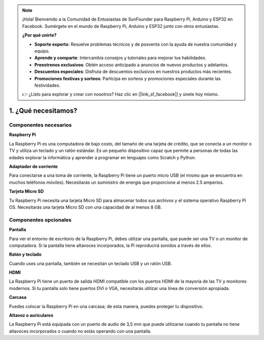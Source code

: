 .. note::

    ¡Hola! Bienvenido a la Comunidad de Entusiastas de SunFounder para Raspberry Pi, Arduino y ESP32 en Facebook. Sumérgete en el mundo de Raspberry Pi, Arduino y ESP32 junto con otros entusiastas.

    **¿Por qué unirte?**

    - **Soporte experto**: Resuelve problemas técnicos y de posventa con la ayuda de nuestra comunidad y equipo.
    - **Aprende y comparte**: Intercambia consejos y tutoriales para mejorar tus habilidades.
    - **Preestrenos exclusivos**: Obtén acceso anticipado a anuncios de nuevos productos y adelantos.
    - **Descuentos especiales**: Disfruta de descuentos exclusivos en nuestros productos más recientes.
    - **Promociones festivas y sorteos**: Participa en sorteos y promociones especiales durante las festividades.

    👉 ¿Listo para explorar y crear con nosotros? Haz clic en [|link_sf_facebook|] y únete hoy mismo.

1. ¿Qué necesitamos?
====================

Componentes necesarios
-----------------------

**Raspberry Pi**

La Raspberry Pi es una computadora de bajo costo, del tamaño de una tarjeta 
de crédito, que se conecta a un monitor o TV y utiliza un teclado y un ratón 
estándar. Es un pequeño dispositivo capaz que permite a personas de todas las 
edades explorar la informática y aprender a programar en lenguajes como Scratch y Python.

.. image:: img/image10.jpeg

**Adaptador de corriente**

Para conectarse a una toma de corriente, la Raspberry Pi tiene un puerto micro 
USB (el mismo que se encuentra en muchos teléfonos móviles). Necesitarás un 
suministro de energía que proporcione al menos 2.5 amperios.

**Tarjeta Micro SD**

Tu Raspberry Pi necesita una tarjeta Micro SD para almacenar todos sus archivos 
y el sistema operativo Raspberry Pi OS. Necesitarás una tarjeta Micro SD con una 
capacidad de al menos 8 GB.

Componentes opcionales
-------------------------

**Pantalla**

Para ver el entorno de escritorio de la Raspberry Pi, debes utilizar una pantalla, 
que puede ser una TV o un monitor de computadora. Si la pantalla tiene altavoces 
incorporados, la Pi reproducirá sonidos a través de ellos.

**Ratón y teclado**

Cuando uses una pantalla, también se necesitan un teclado USB y un ratón USB.

**HDMI**

La Raspberry Pi tiene un puerto de salida HDMI compatible con los puertos HDMI 
de la mayoría de las TV y monitores modernos. Si tu pantalla solo tiene puertos 
DVI o VGA, necesitarás utilizar una línea de conversión apropiada.

**Carcasa**

Puedes colocar la Raspberry Pi en una carcasa; de esta manera, puedes proteger 
tu dispositivo.

**Altavoz o auriculares**

La Raspberry Pi está equipada con un puerto de audio de 3,5 mm que puede 
utilizarse cuando tu pantalla no tiene altavoces incorporados o cuando no 
estás operando con una pantalla.
